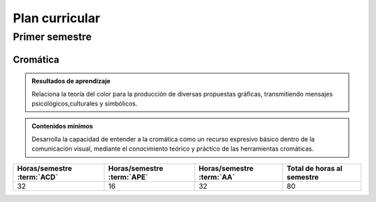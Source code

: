 ======================
Plan curricular
======================

-----------------
Primer semestre
-----------------

Cromática
==========

.. admonition:: Resultados de aprendizaje

	Relaciona la teoría del color para la producción de diversas propuestas gráficas, transmitiendo mensajes psicológicos,culturales y simbólicos.

.. admonition:: Contenidos mínimos

	Desarrolla la capacidad de entender a la cromática como un recurso expresivo básico dentro de la comunicación visual, mediante el conocimiento teórico y práctico de las herramientas cromáticas. 

.. csv-table::
	:header: "Horas/semestre :term:`ACD`", "Horas/semestre :term:`APE`", "Horas/semestre :term:`AA`", Total de horas al semestre
	:class: col-10rem

	"32", "16", "32", "80"


